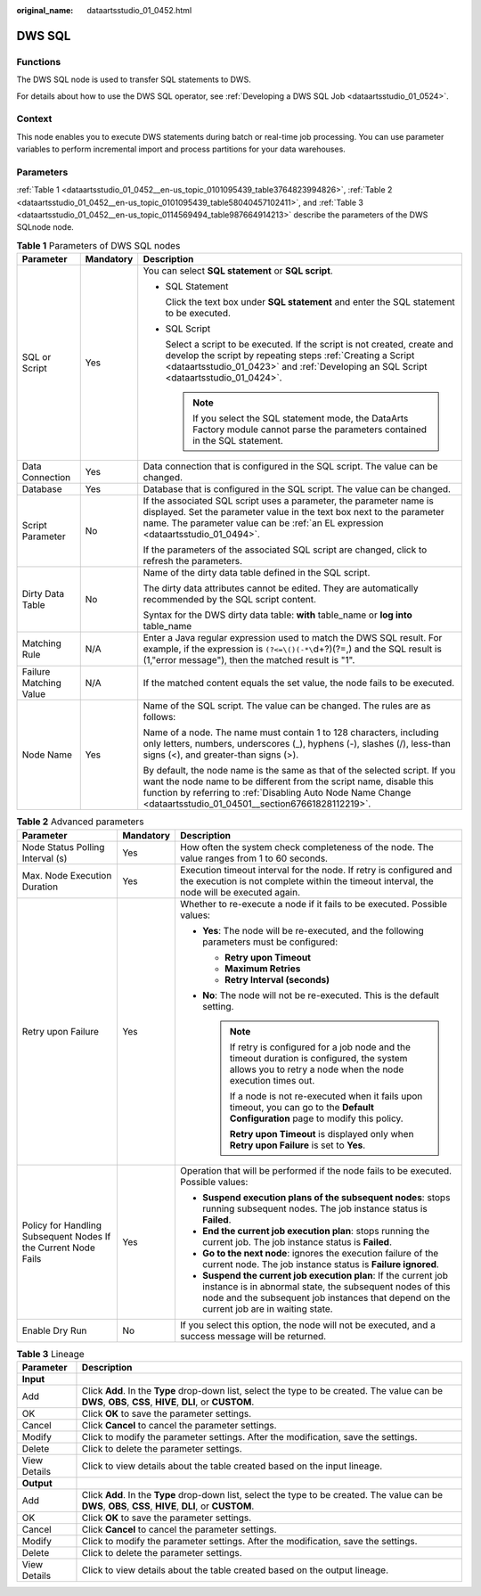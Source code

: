 :original_name: dataartsstudio_01_0452.html

.. _dataartsstudio_01_0452:

DWS SQL
=======

Functions
---------

The DWS SQL node is used to transfer SQL statements to DWS.

For details about how to use the DWS SQL operator, see :ref:`Developing a DWS SQL Job <dataartsstudio_01_0524>`.

Context
-------

This node enables you to execute DWS statements during batch or real-time job processing. You can use parameter variables to perform incremental import and process partitions for your data warehouses.

Parameters
----------

:ref:`Table 1 <dataartsstudio_01_0452__en-us_topic_0101095439_table3764823994826>`, :ref:`Table 2 <dataartsstudio_01_0452__en-us_topic_0101095439_table58040457102411>`, and :ref:`Table 3 <dataartsstudio_01_0452__en-us_topic_0114569494_table987664914213>` describe the parameters of the DWS SQLnode node.

.. _dataartsstudio_01_0452__en-us_topic_0101095439_table3764823994826:

.. table:: **Table 1** Parameters of DWS SQL nodes

   +------------------------+-----------------------+----------------------------------------------------------------------------------------------------------------------------------------------------------------------------------------------------------------------------------------------------------------------+
   | Parameter              | Mandatory             | Description                                                                                                                                                                                                                                                          |
   +========================+=======================+======================================================================================================================================================================================================================================================================+
   | SQL or Script          | Yes                   | You can select **SQL statement** or **SQL script**.                                                                                                                                                                                                                  |
   |                        |                       |                                                                                                                                                                                                                                                                      |
   |                        |                       | -  SQL Statement                                                                                                                                                                                                                                                     |
   |                        |                       |                                                                                                                                                                                                                                                                      |
   |                        |                       |    Click the text box under **SQL statement** and enter the SQL statement to be executed.                                                                                                                                                                            |
   |                        |                       |                                                                                                                                                                                                                                                                      |
   |                        |                       | -  SQL Script                                                                                                                                                                                                                                                        |
   |                        |                       |                                                                                                                                                                                                                                                                      |
   |                        |                       |    Select a script to be executed. If the script is not created, create and develop the script by repeating steps :ref:`Creating a Script <dataartsstudio_01_0423>` and :ref:`Developing an SQL Script <dataartsstudio_01_0424>`.                                    |
   |                        |                       |                                                                                                                                                                                                                                                                      |
   |                        |                       |    .. note::                                                                                                                                                                                                                                                         |
   |                        |                       |                                                                                                                                                                                                                                                                      |
   |                        |                       |       If you select the SQL statement mode, the DataArts Factory module cannot parse the parameters contained in the SQL statement.                                                                                                                                  |
   +------------------------+-----------------------+----------------------------------------------------------------------------------------------------------------------------------------------------------------------------------------------------------------------------------------------------------------------+
   | Data Connection        | Yes                   | Data connection that is configured in the SQL script. The value can be changed.                                                                                                                                                                                      |
   +------------------------+-----------------------+----------------------------------------------------------------------------------------------------------------------------------------------------------------------------------------------------------------------------------------------------------------------+
   | Database               | Yes                   | Database that is configured in the SQL script. The value can be changed.                                                                                                                                                                                             |
   +------------------------+-----------------------+----------------------------------------------------------------------------------------------------------------------------------------------------------------------------------------------------------------------------------------------------------------------+
   | Script Parameter       | No                    | If the associated SQL script uses a parameter, the parameter name is displayed. Set the parameter value in the text box next to the parameter name. The parameter value can be :ref:`an EL expression <dataartsstudio_01_0494>`.                                     |
   |                        |                       |                                                                                                                                                                                                                                                                      |
   |                        |                       | If the parameters of the associated SQL script are changed, click |image1| to refresh the parameters.                                                                                                                                                                |
   +------------------------+-----------------------+----------------------------------------------------------------------------------------------------------------------------------------------------------------------------------------------------------------------------------------------------------------------+
   | Dirty Data Table       | No                    | Name of the dirty data table defined in the SQL script.                                                                                                                                                                                                              |
   |                        |                       |                                                                                                                                                                                                                                                                      |
   |                        |                       | The dirty data attributes cannot be edited. They are automatically recommended by the SQL script content.                                                                                                                                                            |
   |                        |                       |                                                                                                                                                                                                                                                                      |
   |                        |                       | Syntax for the DWS dirty data table: **with** table_name or **log into** table_name                                                                                                                                                                                  |
   +------------------------+-----------------------+----------------------------------------------------------------------------------------------------------------------------------------------------------------------------------------------------------------------------------------------------------------------+
   | Matching Rule          | N/A                   | Enter a Java regular expression used to match the DWS SQL result. For example, if the expression is ``(?<=\()(-*\``\ d+?)(?=,) and the SQL result is (1,"error message"), then the matched result is "1".                                                            |
   +------------------------+-----------------------+----------------------------------------------------------------------------------------------------------------------------------------------------------------------------------------------------------------------------------------------------------------------+
   | Failure Matching Value | N/A                   | If the matched content equals the set value, the node fails to be executed.                                                                                                                                                                                          |
   +------------------------+-----------------------+----------------------------------------------------------------------------------------------------------------------------------------------------------------------------------------------------------------------------------------------------------------------+
   | Node Name              | Yes                   | Name of the SQL script. The value can be changed. The rules are as follows:                                                                                                                                                                                          |
   |                        |                       |                                                                                                                                                                                                                                                                      |
   |                        |                       | Name of a node. The name must contain 1 to 128 characters, including only letters, numbers, underscores (_), hyphens (-), slashes (/), less-than signs (<), and greater-than signs (>).                                                                              |
   |                        |                       |                                                                                                                                                                                                                                                                      |
   |                        |                       | By default, the node name is the same as that of the selected script. If you want the node name to be different from the script name, disable this function by referring to :ref:`Disabling Auto Node Name Change <dataartsstudio_01_04501__section67661828112219>`. |
   +------------------------+-----------------------+----------------------------------------------------------------------------------------------------------------------------------------------------------------------------------------------------------------------------------------------------------------------+

.. _dataartsstudio_01_0452__en-us_topic_0101095439_table58040457102411:

.. table:: **Table 2** Advanced parameters

   +----------------------------------------------------------------+-----------------------+--------------------------------------------------------------------------------------------------------------------------------------------------------------------------------------------------------------------------+
   | Parameter                                                      | Mandatory             | Description                                                                                                                                                                                                              |
   +================================================================+=======================+==========================================================================================================================================================================================================================+
   | Node Status Polling Interval (s)                               | Yes                   | How often the system check completeness of the node. The value ranges from 1 to 60 seconds.                                                                                                                              |
   +----------------------------------------------------------------+-----------------------+--------------------------------------------------------------------------------------------------------------------------------------------------------------------------------------------------------------------------+
   | Max. Node Execution Duration                                   | Yes                   | Execution timeout interval for the node. If retry is configured and the execution is not complete within the timeout interval, the node will be executed again.                                                          |
   +----------------------------------------------------------------+-----------------------+--------------------------------------------------------------------------------------------------------------------------------------------------------------------------------------------------------------------------+
   | Retry upon Failure                                             | Yes                   | Whether to re-execute a node if it fails to be executed. Possible values:                                                                                                                                                |
   |                                                                |                       |                                                                                                                                                                                                                          |
   |                                                                |                       | -  **Yes**: The node will be re-executed, and the following parameters must be configured:                                                                                                                               |
   |                                                                |                       |                                                                                                                                                                                                                          |
   |                                                                |                       |    -  **Retry upon Timeout**                                                                                                                                                                                             |
   |                                                                |                       |    -  **Maximum Retries**                                                                                                                                                                                                |
   |                                                                |                       |    -  **Retry Interval (seconds)**                                                                                                                                                                                       |
   |                                                                |                       |                                                                                                                                                                                                                          |
   |                                                                |                       | -  **No**: The node will not be re-executed. This is the default setting.                                                                                                                                                |
   |                                                                |                       |                                                                                                                                                                                                                          |
   |                                                                |                       |    .. note::                                                                                                                                                                                                             |
   |                                                                |                       |                                                                                                                                                                                                                          |
   |                                                                |                       |       If retry is configured for a job node and the timeout duration is configured, the system allows you to retry a node when the node execution times out.                                                             |
   |                                                                |                       |                                                                                                                                                                                                                          |
   |                                                                |                       |       If a node is not re-executed when it fails upon timeout, you can go to the **Default Configuration** page to modify this policy.                                                                                   |
   |                                                                |                       |                                                                                                                                                                                                                          |
   |                                                                |                       |       **Retry upon Timeout** is displayed only when **Retry upon Failure** is set to **Yes**.                                                                                                                            |
   +----------------------------------------------------------------+-----------------------+--------------------------------------------------------------------------------------------------------------------------------------------------------------------------------------------------------------------------+
   | Policy for Handling Subsequent Nodes If the Current Node Fails | Yes                   | Operation that will be performed if the node fails to be executed. Possible values:                                                                                                                                      |
   |                                                                |                       |                                                                                                                                                                                                                          |
   |                                                                |                       | -  **Suspend execution plans of the subsequent nodes**: stops running subsequent nodes. The job instance status is **Failed**.                                                                                           |
   |                                                                |                       | -  **End the current job execution plan**: stops running the current job. The job instance status is **Failed**.                                                                                                         |
   |                                                                |                       | -  **Go to the next node**: ignores the execution failure of the current node. The job instance status is **Failure ignored**.                                                                                           |
   |                                                                |                       | -  **Suspend the current job execution plan**: If the current job instance is in abnormal state, the subsequent nodes of this node and the subsequent job instances that depend on the current job are in waiting state. |
   +----------------------------------------------------------------+-----------------------+--------------------------------------------------------------------------------------------------------------------------------------------------------------------------------------------------------------------------+
   | Enable Dry Run                                                 | No                    | If you select this option, the node will not be executed, and a success message will be returned.                                                                                                                        |
   +----------------------------------------------------------------+-----------------------+--------------------------------------------------------------------------------------------------------------------------------------------------------------------------------------------------------------------------+

.. _dataartsstudio_01_0452__en-us_topic_0114569494_table987664914213:

.. table:: **Table 3** Lineage

   +--------------+-------------------------------------------------------------------------------------------------------------------------------------------------------------+
   | Parameter    | Description                                                                                                                                                 |
   +==============+=============================================================================================================================================================+
   | **Input**    |                                                                                                                                                             |
   +--------------+-------------------------------------------------------------------------------------------------------------------------------------------------------------+
   | Add          | Click **Add**. In the **Type** drop-down list, select the type to be created. The value can be **DWS**, **OBS**, **CSS**, **HIVE**, **DLI**, or **CUSTOM**. |
   +--------------+-------------------------------------------------------------------------------------------------------------------------------------------------------------+
   | OK           | Click **OK** to save the parameter settings.                                                                                                                |
   +--------------+-------------------------------------------------------------------------------------------------------------------------------------------------------------+
   | Cancel       | Click **Cancel** to cancel the parameter settings.                                                                                                          |
   +--------------+-------------------------------------------------------------------------------------------------------------------------------------------------------------+
   | Modify       | Click |image8| to modify the parameter settings. After the modification, save the settings.                                                                 |
   +--------------+-------------------------------------------------------------------------------------------------------------------------------------------------------------+
   | Delete       | Click |image9| to delete the parameter settings.                                                                                                            |
   +--------------+-------------------------------------------------------------------------------------------------------------------------------------------------------------+
   | View Details | Click |image10| to view details about the table created based on the input lineage.                                                                         |
   +--------------+-------------------------------------------------------------------------------------------------------------------------------------------------------------+
   | **Output**   |                                                                                                                                                             |
   +--------------+-------------------------------------------------------------------------------------------------------------------------------------------------------------+
   | Add          | Click **Add**. In the **Type** drop-down list, select the type to be created. The value can be **DWS**, **OBS**, **CSS**, **HIVE**, **DLI**, or **CUSTOM**. |
   +--------------+-------------------------------------------------------------------------------------------------------------------------------------------------------------+
   | OK           | Click **OK** to save the parameter settings.                                                                                                                |
   +--------------+-------------------------------------------------------------------------------------------------------------------------------------------------------------+
   | Cancel       | Click **Cancel** to cancel the parameter settings.                                                                                                          |
   +--------------+-------------------------------------------------------------------------------------------------------------------------------------------------------------+
   | Modify       | Click |image11| to modify the parameter settings. After the modification, save the settings.                                                                |
   +--------------+-------------------------------------------------------------------------------------------------------------------------------------------------------------+
   | Delete       | Click |image12| to delete the parameter settings.                                                                                                           |
   +--------------+-------------------------------------------------------------------------------------------------------------------------------------------------------------+
   | View Details | Click |image13| to view details about the table created based on the output lineage.                                                                        |
   +--------------+-------------------------------------------------------------------------------------------------------------------------------------------------------------+

.. |image1| image:: /_static/images/en-us_image_0000002270790200.png
.. |image2| image:: /_static/images/en-us_image_0000002305406273.png
.. |image3| image:: /_static/images/en-us_image_0000002270846402.png
.. |image4| image:: /_static/images/en-us_image_0000002305439325.png
.. |image5| image:: /_static/images/en-us_image_0000002270846374.png
.. |image6| image:: /_static/images/en-us_image_0000002305439377.png
.. |image7| image:: /_static/images/en-us_image_0000002270846370.png
.. |image8| image:: /_static/images/en-us_image_0000002305406273.png
.. |image9| image:: /_static/images/en-us_image_0000002270846402.png
.. |image10| image:: /_static/images/en-us_image_0000002305439325.png
.. |image11| image:: /_static/images/en-us_image_0000002270846374.png
.. |image12| image:: /_static/images/en-us_image_0000002305439377.png
.. |image13| image:: /_static/images/en-us_image_0000002270846370.png
